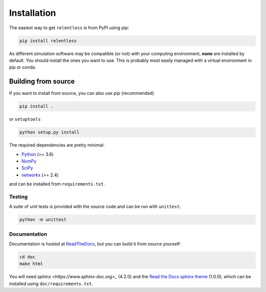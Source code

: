============
Installation
============

The easiest way to get ``relentless`` is from PyPI using pip:

.. code:: bash

    pip install relentless

As different simulation software may be compatible (or not) with your computing
environment, **none** are installed by default. You should install the ones you
want to use. This is probably most easily managed with a virtual environment
in pip or conda.

Building from source
====================

If you want to install from source, you can also use pip (recommended)

.. code:: bash

    pip install .

or ``setuptools``

.. code:: bash

    python setup.py install

The required dependencies are pretty minimal:

- `Python <https://www.python.org>`_ (>= 3.6)
- `NumPy <https://numpy.org>`_
- `SciPy <https://www.scipy.org>`_
- `networkx <https://networkx.org>`_ (>= 2.4)

and can be installed from ``requirements.txt``.

Testing
-------

A suite of unit tests is provided with the source code and can be run
with ``unittest``:

.. code:: bash

    python -m unittest

Documentation
-------------

Documentation is hosted at `ReadTheDocs <https://relentless.readthedocs.io>`_,
but you can build it from source yourself:

.. code:: bash

    cd doc
    make html

You will need `sphinx <https://www.sphinx-doc.org>_` (4.2.0) and the `Read
the Docs sphinx theme <https://sphinx-rtd-theme.readthedocs.io/en/stable>`_
(1.0.0), which can be installed using ``doc/requirements.txt``.
